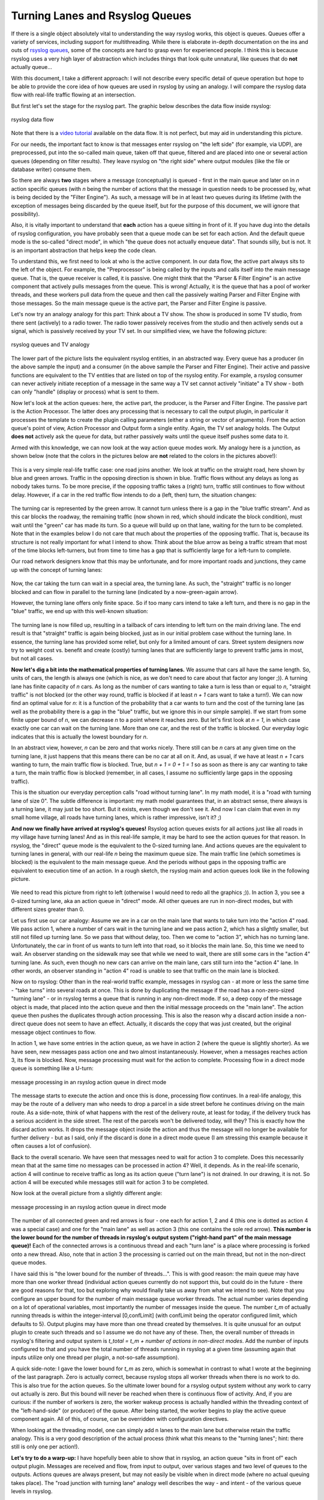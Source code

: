 Turning Lanes and Rsyslog Queues
================================

If there is a single object absolutely vital to understanding the way
rsyslog works, this object is queues. Queues offer a variety of
services, including support for multithreading. While there is elaborate
in-depth documentation on the ins and outs of `rsyslog
queues <queues.html>`_, some of the concepts are hard to grasp even for
experienced people. I think this is because rsyslog uses a very high
layer of abstraction which includes things that look quite unnatural,
like queues that do **not** actually queue...

With this document, I take a different approach: I will not describe
every specific detail of queue operation but hope to be able to provide
the core idea of how queues are used in rsyslog by using an analogy. I
will compare the rsyslog data flow with real-life traffic flowing at an
intersection.

But first let's set the stage for the rsyslog part. The graphic below
describes the data flow inside rsyslog:

.. figure:: dataflow.png
   :align: center
   :alt: rsyslog data flow

   rsyslog data flow

Note that there is a `video
tutorial <http://www.rsyslog.com/Article350.phtml>`_ available on the
data flow. It is not perfect, but may aid in understanding this picture.

For our needs, the important fact to know is that messages enter rsyslog
on "the left side" (for example, via UDP), are preprocessed, put
into the so-called main queue, taken off that queue, filtered and are
placed into one or several action queues (depending on filter results).
They leave rsyslog on "the right side" where output modules (like the
file or database writer) consume them.

So there are always **two** stages where a message (conceptually) is
queued - first in the main queue and later on in *n* action specific
queues (with *n* being the number of actions that the message in
question needs to be processed by, what is being decided by the "Filter
Engine"). As such, a message will be in at least two queues during its
lifetime (with the exception of messages being discarded by the queue
itself, but for the purpose of this document, we will ignore that
possibility).

Also, it is vitally important to understand that **each** action has a
queue sitting in front of it. If you have dug into the details of
rsyslog configuration, you have probably seen that a queue mode can be
set for each action. And the default queue mode is the so-called "direct
mode", in which "the queue does not actually enqueue data". That sounds
silly, but is not. It is an important abstraction that helps keep the
code clean.

To understand this, we first need to look at who is the active
component. In our data flow, the active part always sits to the left of
the object. For example, the "Preprocessor" is being called by the
inputs and calls itself into the main message queue. That is, the queue
receiver is called, it is passive. One might think that the "Parser &
Filter Engine" is an active component that actively pulls messages from
the queue. This is wrong! Actually, it is the queue that has a pool of
worker threads, and these workers pull data from the queue and then call
the passively waiting Parser and Filter Engine with those messages. So
the main message queue is the active part, the Parser and Filter Engine
is passive.

Let's now try an analogy analogy for this part: Think about a TV show.
The show is produced in some TV studio, from there sent (actively) to a
radio tower. The radio tower passively receives from the studio and then
actively sends out a signal, which is passively received by your TV set.
In our simplified view, we have the following picture:

.. figure:: queue_analogy_tv.png
   :align: center
   :alt: rsyslog queues and TV analogy

   rsyslog queues and TV analogy

The lower part of the picture lists the equivalent rsyslog entities, in
an abstracted way. Every queue has a producer (in the above sample the
input) and a consumer (in the above sample the Parser and Filter
Engine). Their active and passive functions are equivalent to the TV
entities that are listed on top of the rsyslog entity. For example, a
rsyslog consumer can never actively initiate reception of a message in
the same way a TV set cannot actively "initiate" a TV show - both can
only "handle" (display or process) what is sent to them.

Now let's look at the action queues: here, the active part, the
producer, is the Parser and Filter Engine. The passive part is the
Action Processor. The latter does any processing that is necessary to
call the output plugin, in particular it processes the template to
create the plugin calling parameters (either a string or vector of
arguments). From the action queue's point of view, Action Processor and
Output form a single entity. Again, the TV set analogy holds. The Output
**does not** actively ask the queue for data, but rather passively waits
until the queue itself pushes some data to it.

Armed with this knowledge, we can now look at the way action queue modes
work. My analogy here is a junction, as shown below (note that the
colors in the pictures below are **not** related to the colors in the
pictures above!):

.. figure:: direct_queue0.png
   :align: center
   :alt: 

This is a very simple real-life traffic case: one road joins another. We
look at traffic on the straight road, here shown by blue and green
arrows. Traffic in the opposing direction is shown in blue. Traffic
flows without any delays as long as nobody takes turns. To be more
precise, if the opposing traffic takes a (right) turn, traffic still
continues to flow without delay. However, if a car in the red traffic
flow intends to do a (left, then) turn, the situation changes:

.. figure:: direct_queue1.png
   :align: center
   :alt: 

The turning car is represented by the green arrow. It cannot turn unless
there is a gap in the "blue traffic stream". And as this car blocks the
roadway, the remaining traffic (now shown in red, which should indicate
the block condition), must wait until the "green" car has made its turn.
So a queue will build up on that lane, waiting for the turn to be
completed. Note that in the examples below I do not care that much about
the properties of the opposing traffic. That is, because its structure
is not really important for what I intend to show. Think about the blue
arrow as being a traffic stream that most of the time blocks
left-turners, but from time to time has a gap that is sufficiently large
for a left-turn to complete.

Our road network designers know that this may be unfortunate, and for
more important roads and junctions, they came up with the concept of
turning lanes:

.. figure:: direct_queue2.png
   :align: center
   :alt: 

Now, the car taking the turn can wait in a special area, the turning
lane. As such, the "straight" traffic is no longer blocked and can flow
in parallel to the turning lane (indicated by a now-green-again arrow).

However, the turning lane offers only finite space. So if too many cars
intend to take a left turn, and there is no gap in the "blue" traffic,
we end up with this well-known situation:

.. figure:: direct_queue3.png
   :align: center
   :alt: 

The turning lane is now filled up, resulting in a tailback of cars
intending to left turn on the main driving lane. The end result is that
"straight" traffic is again being blocked, just as in our initial
problem case without the turning lane. In essence, the turning lane has
provided some relief, but only for a limited amount of cars. Street
system designers now try to weight cost vs. benefit and create (costly)
turning lanes that are sufficiently large to prevent traffic jams in
most, but not all cases.

**Now let's dig a bit into the mathematical properties of turning
lanes.** We assume that cars all have the same length. So, units of
cars, the length is always one (which is nice, as we don't need to care
about that factor any longer ;)). A turning lane has finite capacity of
*n* cars. As long as the number of cars wanting to take a turn is less
than or equal to *n*, "straight traffic" is not blocked (or the other way
round, traffic is blocked if at least *n + 1* cars want to take a
turn!). We can now find an optimal value for *n*: it is a function of
the probability that a car wants to turn and the cost of the turning
lane (as well as the probability there is a gap in the "blue" traffic,
but we ignore this in our simple sample). If we start from some finite
upper bound of *n*, we can decrease *n* to a point where it reaches
zero. But let's first look at *n = 1*, in which case exactly one car can
wait on the turning lane. More than one car, and the rest of the traffic
is blocked. Our everyday logic indicates that this is actually the
lowest boundary for *n*.

In an abstract view, however, *n* can be zero and that works nicely.
There still can be *n* cars at any given time on the turning lane, it
just happens that this means there can be no car at all on it. And, as
usual, if we have at least *n + 1* cars wanting to turn, the main
traffic flow is blocked. True, but *n + 1 = 0 + 1 = 1* so as soon as
there is any car wanting to take a turn, the main traffic flow is
blocked (remember, in all cases, I assume no sufficiently large gaps in
the opposing traffic).

This is the situation our everyday perception calls "road without
turning lane". In my math model, it is a "road with turning lane of size
0". The subtle difference is important: my math model guarantees that,
in an abstract sense, there always is a turning lane, it may just be too
short. But it exists, even though we don't see it. And now I can claim
that even in my small home village, all roads have turning lanes, which
is rather impressive, isn't it? ;)

**And now we finally have arrived at rsyslog's queues!** Rsyslog action
queues exists for all actions just like all roads in my village have
turning lanes! And as in this real-life sample, it may be hard to see
the action queues for that reason. In rsyslog, the "direct" queue mode
is the equivalent to the 0-sized turning lane. And actions queues are
the equivalent to turning lanes in general, with our real-life *n* being
the maximum queue size. The main traffic line (which sometimes is
blocked) is the equivalent to the main message queue. And the periods
without gaps in the opposing traffic are equivalent to execution time of
an action. In a rough sketch, the rsyslog main and action queues look
like in the following picture.

.. figure:: direct_queue_rsyslog.png
   :align: center
   :alt: 

We need to read this picture from right to left (otherwise I would need
to redo all the graphics ;)). In action 3, you see a 0-sized turning
lane, aka an action queue in "direct" mode. All other queues are run in
non-direct modes, but with different sizes greater than 0.

Let us first use our car analogy: Assume we are in a car on the main
lane that wants to take turn into the "action 4" road. We pass action 1,
where a number of cars wait in the turning lane and we pass action 2,
which has a slightly smaller, but still not filled up turning lane. So
we pass that without delay, too. Then we come to "action 3", which has
no turning lane. Unfortunately, the car in front of us wants to turn
left into that road, so it blocks the main lane. So, this time we need
to wait. An observer standing on the sidewalk may see that while we need
to wait, there are still some cars in the "action 4" turning lane. As
such, even though no new cars can arrive on the main lane, cars still
turn into the "action 4" lane. In other words, an observer standing in
"action 4" road is unable to see that traffic on the main lane is
blocked.

Now on to rsyslog: Other than in the real-world traffic example,
messages in rsyslog can - at more or less the same time - "take turns"
into several roads at once. This is done by duplicating the message if
the road has a non-zero-sized "turning lane" - or in rsyslog terms a
queue that is running in any non-direct mode. If so, a deep copy of the
message object is made, that placed into the action queue and then the
initial message proceeds on the "main lane". The action queue then
pushes the duplicates through action processing. This is also the reason
why a discard action inside a non-direct queue does not seem to have an
effect. Actually, it discards the copy that was just created, but the
original message object continues to flow.

In action 1, we have some entries in the action queue, as we have in
action 2 (where the queue is slightly shorter). As we have seen, new
messages pass action one and two almost instantaneously. However, when a
messages reaches action 3, its flow is blocked. Now, message processing
must wait for the action to complete. Processing flow in a direct mode
queue is something like a U-turn:

.. figure:: direct_queue_directq.png
   :align: center
   :alt: message processing in an rsyslog action queue in direct mode

   message processing in an rsyslog action queue in direct mode

The message starts to execute the action and once this is done,
processing flow continues. In a real-life analogy, this may be the route
of a delivery man who needs to drop a parcel in a side street before he
continues driving on the main route. As a side-note, think of what
happens with the rest of the delivery route, at least for today, if the
delivery truck has a serious accident in the side street. The rest of
the parcels won't be delivered today, will they? This is exactly how the
discard action works. It drops the message object inside the action and
thus the message will no longer be available for further delivery - but
as I said, only if the discard is done in a direct mode queue (I am
stressing this example because it often causes a lot of confusion).

Back to the overall scenario. We have seen that messages need to wait
for action 3 to complete. Does this necessarily mean that at the same
time no messages can be processed in action 4? Well, it depends. As in
the real-life scenario, action 4 will continue to receive traffic as
long as its action queue ("turn lane") is not drained. In our drawing,
it is not. So action 4 will be executed while messages still wait for
action 3 to be completed.

Now look at the overall picture from a slightly different angle:

.. figure:: direct_queue_rsyslog2.png
   :align: center
   :alt: message processing in an rsyslog action queue in direct mode

   message processing in an rsyslog action queue in direct mode

The number of all connected green and red arrows is four - one each for
action 1, 2 and 4 (this one is dotted as action 4 was a special case)
and one for the "main lane" as well as action 3 (this one contains the
sole red arrow). **This number is the lower bound for the number of
threads in rsyslog's output system ("right-hand part" of the main
message queue)!** Each of the connected arrows is a continuous thread
and each "turn lane" is a place where processing is forked onto a new
thread. Also, note that in action 3 the processing is carried out on the
main thread, but not in the non-direct queue modes.

I have said this is "the lower bound for the number of threads...". This
is with good reason: the main queue may have more than one worker thread
(individual action queues currently do not support this, but could do in
the future - there are good reasons for that, too but exploring why
would finally take us away from what we intend to see). Note that you
configure an upper bound for the number of main message queue worker
threads. The actual number varies depending on a lot of operational
variables, most importantly the number of messages inside the queue. The
number *t\_m* of actually running threads is within the integer-interval
[0,confLimit] (with confLimit being the operator configured limit, which
defaults to 5). Output plugins may have more than one thread created by
themselves. It is quite unusual for an output plugin to create such
threads and so I assume we do not have any of these. Then, the overall
number of threads in rsyslog's filtering and output system is *t\_total
= t\_m + number of actions in non-direct modes*. Add the number of
inputs configured to that and you have the total number of threads
running in rsyslog at a given time (assuming again that inputs utilize
only one thread per plugin, a not-so-safe assumption).

A quick side-note: I gave the lower bound for *t\_m* as zero, which is
somewhat in contrast to what I wrote at the beginning of the last paragraph.
Zero is actually correct, because rsyslog stops all worker threads when
there is no work to do. This is also true for the action queues. So the
ultimate lower bound for a rsyslog output system without any work to
carry out actually is zero. But this bound will never be reached when
there is continuous flow of activity. And, if you are curious: if the
number of workers is zero, the worker wakeup process is actually handled
within the threading context of the "left-hand-side" (or producer) of
the queue. After being started, the worker begins to play the active
queue component again. All of this, of course, can be overridden with
configuration directives.

When looking at the threading model, one can simply add n lanes to the
main lane but otherwise retain the traffic analogy. This is a very good
description of the actual process (think what this means to the "turning
lanes"; hint: there still is only one per action!).

**Let's try to do a warp-up:** I have hopefully been able to show that
in rsyslog, an action queue "sits in front of" each output plugin.
Messages are received and flow, from input to output, over various
stages and two level of queues to the outputs. Actions queues are always
present, but may not easily be visible when in direct mode (where no
actual queuing takes place). The "road junction with turning lane"
analogy well describes the way - and intent - of the various queue
levels in rsyslog.

On the output side, the queue is the active component, **not** the
consumer. As such, the consumer cannot ask the queue for anything (like
n number of messages) but rather is activated by the queue itself. As
such, a queue somewhat resembles a "living thing" whereas the outputs
are just tools that this "living thing" uses.

**Note that I left out a couple of subtleties**, especially when it
comes to error handling and terminating a queue (you hopefully have now
at least a rough idea why I say "terminating **a queue**" and not
"terminating an action" - *who is the "living thing"?*). An action
returns a status to the queue, but it is the queue that ultimately
decides which messages can finally be considered processed and which
not. Please note that the queue may even cancel an output right in the
middle of its action. This happens, if configured, if an output needs
more than a configured maximum processing time and is a guard condition
to prevent slow outputs from deferring a rsyslog restart for too long.
Especially in this case re-queuing and cleanup is not trivial. Also,
note that I did not discuss disk-assisted queue modes. The basic rules
apply, but there are some additional constraints, especially in regard
to the threading model. Transitioning between actual disk-assisted mode
and pure-in-memory-mode (which is done automatically when needed) is
also far from trivial and a real joy for an implementer to work on ;).

If you have not done so before, it may be worth reading the `rsyslog
queue user's guide, <queues.html>`_ which most importantly lists all the
knobs you can turn to tweak queue operation.

